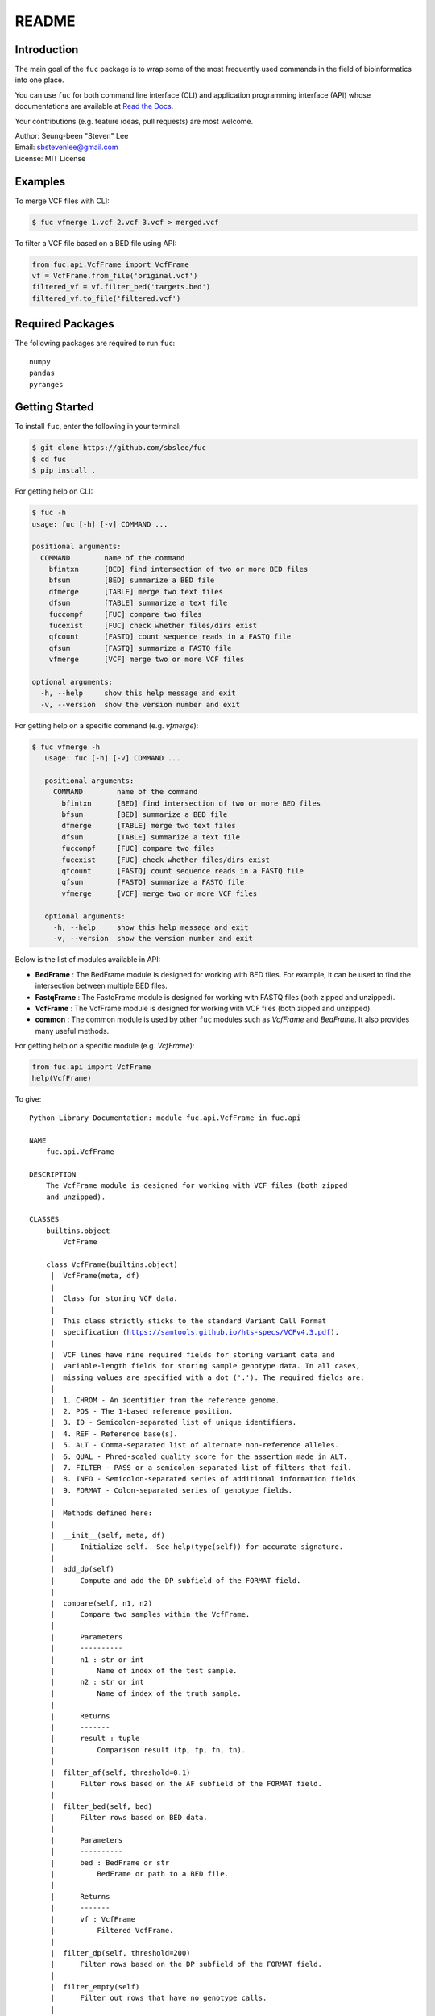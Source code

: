 README
******

.. image:: https://readthedocs.org/projects/sbslee-fuc/badge/?version=latest
   :target: https://sbslee-fuc.readthedocs.io/en/latest/?badge=latest
   :alt: Documentation Status

Introduction
============

The main goal of the ``fuc`` package is to wrap some of the most frequently used commands in the field of bioinformatics into one place.

You can use ``fuc`` for both command line interface (CLI) and application programming interface (API) whose documentations are available at `Read the Docs <https://sbslee-fuc.readthedocs.io/en/latest/>`_.

Your contributions (e.g. feature ideas, pull requests) are most welcome.

| Author: Seung-been "Steven" Lee
| Email: sbstevenlee@gmail.com
| License: MIT License

Examples
========

To merge VCF files with CLI:

.. code-block:: console

   $ fuc vfmerge 1.vcf 2.vcf 3.vcf > merged.vcf

To filter a VCF file based on a BED file using API:

.. code:: python3

   from fuc.api.VcfFrame import VcfFrame
   vf = VcfFrame.from_file('original.vcf')
   filtered_vf = vf.filter_bed('targets.bed')
   filtered_vf.to_file('filtered.vcf')

Required Packages
=================

The following packages are required to run ``fuc``:

.. parsed-literal::

   numpy
   pandas
   pyranges

Getting Started
===============

To install ``fuc``, enter the following in your terminal:

.. code-block:: console

   $ git clone https://github.com/sbslee/fuc
   $ cd fuc
   $ pip install .

For getting help on CLI:

.. code-block:: console

   $ fuc -h
   usage: fuc [-h] [-v] COMMAND ...
   
   positional arguments:
     COMMAND        name of the command
       bfintxn      [BED] find intersection of two or more BED files
       bfsum        [BED] summarize a BED file
       dfmerge      [TABLE] merge two text files
       dfsum        [TABLE] summarize a text file
       fuccompf     [FUC] compare two files
       fucexist     [FUC] check whether files/dirs exist
       qfcount      [FASTQ] count sequence reads in a FASTQ file
       qfsum        [FASTQ] summarize a FASTQ file
       vfmerge      [VCF] merge two or more VCF files
   
   optional arguments:
     -h, --help     show this help message and exit
     -v, --version  show the version number and exit

For getting help on a specific command (e.g. `vfmerge`):

.. code-block:: console

   $ fuc vfmerge -h
      usage: fuc [-h] [-v] COMMAND ...
      
      positional arguments:
        COMMAND        name of the command
          bfintxn      [BED] find intersection of two or more BED files
          bfsum        [BED] summarize a BED file
          dfmerge      [TABLE] merge two text files
          dfsum        [TABLE] summarize a text file
          fuccompf     [FUC] compare two files
          fucexist     [FUC] check whether files/dirs exist
          qfcount      [FASTQ] count sequence reads in a FASTQ file
          qfsum        [FASTQ] summarize a FASTQ file
          vfmerge      [VCF] merge two or more VCF files
      
      optional arguments:
        -h, --help     show this help message and exit
        -v, --version  show the version number and exit

Below is the list of modules available in API:

- **BedFrame** : The BedFrame module is designed for working with BED files. For example, it can be used to find the intersection between multiple BED files.
- **FastqFrame** : The FastqFrame module is designed for working with FASTQ files (both zipped and unzipped).
- **VcfFrame** : The VcfFrame module is designed for working with VCF files (both zipped and unzipped).
- **common** : The common module is used by other ``fuc`` modules such as `VcfFrame` and `BedFrame`. It also provides many useful methods.

For getting help on a specific module (e.g. `VcfFrame`):

.. code:: python3

   from fuc.api import VcfFrame
   help(VcfFrame)

To give:

.. parsed-literal::

   Python Library Documentation: module fuc.api.VcfFrame in fuc.api
   
   NAME
       fuc.api.VcfFrame
   
   DESCRIPTION
       The VcfFrame module is designed for working with VCF files (both zipped
       and unzipped).
   
   CLASSES
       builtins.object
           VcfFrame
       
       class VcfFrame(builtins.object)
        |  VcfFrame(meta, df)
        |  
        |  Class for storing VCF data.
        |  
        |  This class strictly sticks to the standard Variant Call Format
        |  specification (https://samtools.github.io/hts-specs/VCFv4.3.pdf).
        |  
        |  VCF lines have nine required fields for storing variant data and
        |  variable-length fields for storing sample genotype data. In all cases,
        |  missing values are specified with a dot ('.'). The required fields are:
        |  
        |  1. CHROM - An identifier from the reference genome.
        |  2. POS - The 1-based reference position.
        |  3. ID - Semicolon-separated list of unique identifiers.
        |  4. REF - Reference base(s).
        |  5. ALT - Comma-separated list of alternate non-reference alleles.
        |  6. QUAL - Phred-scaled quality score for the assertion made in ALT.
        |  7. FILTER - PASS or a semicolon-separated list of filters that fail.
        |  8. INFO - Semicolon-separated series of additional information fields.
        |  9. FORMAT - Colon-separated series of genotype fields.
        |  
        |  Methods defined here:
        |  
        |  __init__(self, meta, df)
        |      Initialize self.  See help(type(self)) for accurate signature.
        |  
        |  add_dp(self)
        |      Compute and add the DP subfield of the FORMAT field.
        |  
        |  compare(self, n1, n2)
        |      Compare two samples within the VcfFrame.
        |      
        |      Parameters
        |      ----------
        |      n1 : str or int
        |          Name of index of the test sample.
        |      n2 : str or int
        |          Name of index of the truth sample.
        |      
        |      Returns
        |      -------
        |      result : tuple
        |          Comparison result (tp, fp, fn, tn).
        |  
        |  filter_af(self, threshold=0.1)
        |      Filter rows based on the AF subfield of the FORMAT field.
        |  
        |  filter_bed(self, bed)
        |      Filter rows based on BED data.
        |      
        |      Parameters
        |      ----------
        |      bed : BedFrame or str
        |          BedFrame or path to a BED file.
        |      
        |      Returns
        |      -------
        |      vf : VcfFrame
        |          Filtered VcfFrame.
        |  
        |  filter_dp(self, threshold=200)
        |      Filter rows based on the DP subfield of the FORMAT field.
        |  
        |  filter_empty(self)
        |      Filter out rows that have no genotype calls.
        |  
        |  filter_multiallelic(self)
        |      Filter out rows that have multiple alternative alleles.
        |  
        |  merge(self, other, how='inner', format='GT')
        |      Merge with the other VcfFrame.
        |      
        |      This method essentially wraps the `pandas.DataFrame.merge` method.
        |      
        |      Parameters
        |      ----------
        |      other : VcfFrame
        |          Other VcfFrame.
        |      how : str, default: 'inner'
        |          Type of merge to be performed. ['left', 'right', 'outer',
        |          'inner', 'cross']
        |      format : str, default: 'GT'
        |          FORMAT subfields to be retained (e.g. 'GT:AD:DP').
        |      
        |      Returns
        |      -------
        |      vf : VcfFrame
        |          Merged VcfFrame.
        |  
        |  parse_snpeff(self, idx, sep=' | ')
        |      Parse SnpEff annotations.
        |      
        |      SnpEff provides the following functional annotations:
        |      
        |      1. Allele
        |      2. Annotation
        |      3. Annotation_Impact
        |      4. Gene_Name
        |      5. Gene_ID
        |      6. Feature_Type
        |      7. Feature_ID
        |      8. Transcript_BioType
        |      9. Rank
        |      10. HGVS.c
        |      11. HGVS.p
        |      12. cDNA.pos / cDNA.length
        |      13. CDS.pos / CDS.length
        |      14. AA.pos / AA.length
        |      15. Distance
        |      16. ERRORS / WARNINGS
        |      17. INFO
        |      
        |      Parameters
        |      ----------
        |      i : list
        |          List of annotation indicies.
        |      sep : str, default: ' | '
        |          Separator for joining requested annotations.
        |      
        |      Returns
        |      -------
        |      s : pandas.Series
        |          Parsed annotations.
        |  
        |  reset_samples(self, names)
        |      Reset the sample list.
        |  
        |  strip(self, format='GT')
        |      Remove unnecessary data from the VcfFrame.
        |      
        |      Parameters
        |      ----------
        |      format : str, default: 'GT'
        |          FORMAT subfields to be retained (e.g. 'GT:AD:DP').
        |      
        |      Returns
        |      -------
        |      vf : VcfFrame
        |          Stripped VcfFrame.
        |  
        |  to_file(self, file_path)
        |      Write the VcfFrame to a VCF file.
        |  
        |  to_string(self)
        |      Render the VcfFrame to a console-friendly tabular output.
        |  
        |  update(self, other, headers=None, missing=True)
        |      Copy data from the other VcfFrame.
        |      
        |      This method will copy and paste data from the other VcfFrame for
        |      overlapping records. By default, the following VCF headers are
        |      used: ID, QUAL, FILTER, and, INFO.
        |      
        |      Parameters
        |      ----------
        |      other : VcfFrame
        |          Other VcfFrame.
        |      headers : list, optional
        |          List of VCF headers to exclude.
        |      missing : bool, default: True
        |          If True, only fields with the missing value ('.') will be updated.
        |      
        |      Returns
        |      -------
        |      vf : VcfFrame
        |          Updated VcfFrame.
        |  
        |  ----------------------------------------------------------------------
        |  Class methods defined here:
        |  
        |  from_file(file_path) from builtins.type
        |      Create a VcfFrame from a VCF file.
        |  
        |  ----------------------------------------------------------------------
        |  Readonly properties defined here:
        |  
        |  samples
        |      Return a list of the sample IDs.
        |  
        |  ----------------------------------------------------------------------
        |  Data descriptors defined here:
        |  
        |  __dict__
        |      dictionary for instance variables (if defined)
        |  
        |  __weakref__
        |      list of weak references to the object (if defined)
   
   FILE
       /Users/sbslee/Desktop/fuc/fuc/api/VcfFrame.py
   
